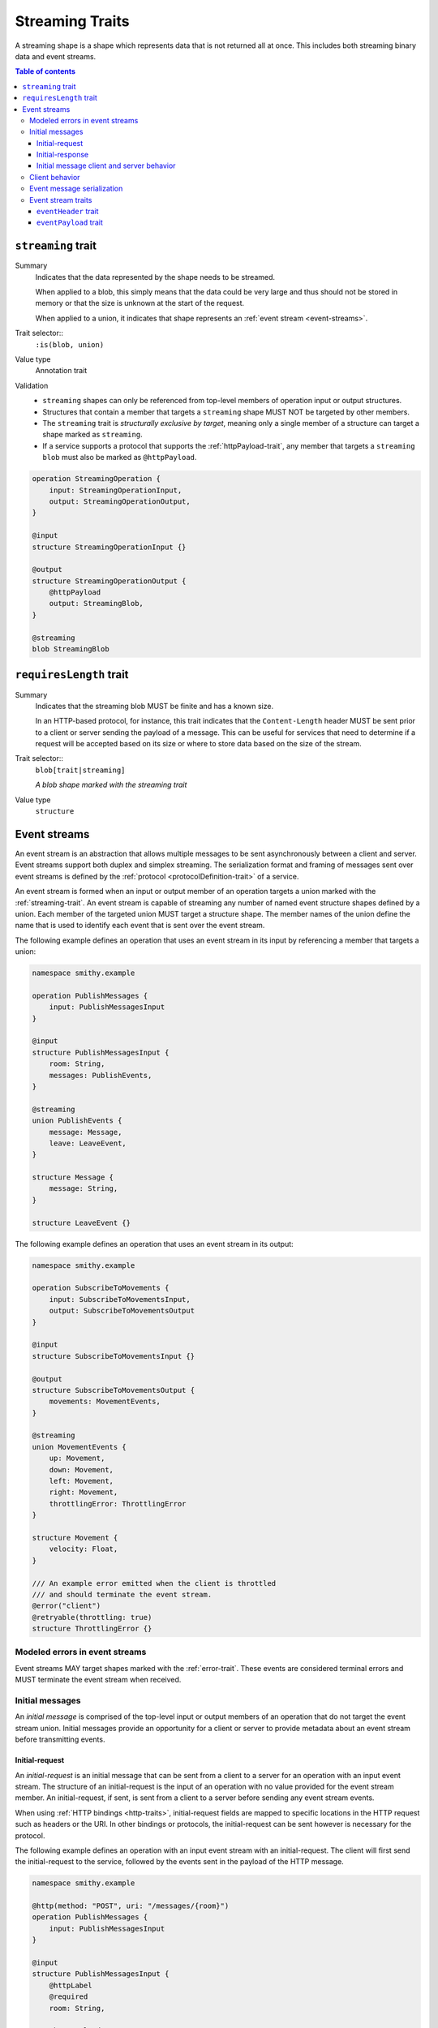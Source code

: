 .. _stream-traits:

=================
Streaming Traits
=================

A streaming shape is a shape which represents data that is not returned all at
once. This includes both streaming binary data and event streams.

.. contents:: Table of contents
    :depth: 3
    :local:
    :backlinks: none


.. smithy-trait:: smithy.api#streaming
.. _streaming-trait:

-------------------
``streaming`` trait
-------------------

Summary
    Indicates that the data represented by the shape needs to be streamed.

    When applied to a blob, this simply means that the data could be very
    large and thus should not be stored in memory or that the size is unknown
    at the start of the request.

    When applied to a union, it indicates that shape represents an
    :ref:`event stream <event-streams>`.
Trait selector::
    ``:is(blob, union)``
Value type
    Annotation trait
Validation
    * ``streaming`` shapes can only be referenced from top-level members
      of operation input or output structures.
    * Structures that contain a member that targets a ``streaming`` shape
      MUST NOT be targeted by other members.
    * The ``streaming`` trait is *structurally exclusive by target*, meaning
      only a single member of a structure can target a shape marked as
      ``streaming``.
    * If a service supports a protocol that supports the :ref:`httpPayload-trait`,
      any member that targets a ``streaming`` ``blob`` must also be marked as
      ``@httpPayload``.

.. code-block:: smithy

    operation StreamingOperation {
        input: StreamingOperationInput,
        output: StreamingOperationOutput,
    }

    @input
    structure StreamingOperationInput {}

    @output
    structure StreamingOperationOutput {
        @httpPayload
        output: StreamingBlob,
    }

    @streaming
    blob StreamingBlob


.. smithy-trait:: smithy.api#requiresLength
.. _requiresLength-trait:

------------------------
``requiresLength`` trait
------------------------

Summary
    Indicates that the streaming blob MUST be finite and has a known size.

    In an HTTP-based protocol, for instance, this trait indicates that the
    ``Content-Length`` header MUST be sent prior to a client or server
    sending the payload of a message. This can be useful for services that
    need to determine if a request will be accepted based on its size or
    where to store data based on the size of the stream.
Trait selector::
    ``blob[trait|streaming]``

    *A blob shape marked with the streaming trait*
Value type
    ``structure``

.. tabs::

    .. code-tab:: smithy

        @streaming
        @requiresLength
        blob FiniteStreamingBlob


.. _event-streams:

-------------
Event streams
-------------

An event stream is an abstraction that allows multiple messages to be sent
asynchronously between a client and server. Event streams support both duplex
and simplex streaming. The serialization format and framing of messages sent
over event streams is defined by the :ref:`protocol <protocolDefinition-trait>`
of a service.

An event stream is formed when an input or output member of an operation
targets a union marked with the :ref:`streaming-trait`. An event stream is
capable of streaming any number of named event structure shapes defined by a
union. Each member of the targeted union MUST target a structure shape. The
member names of the union define the name that is used to identify each event
that is sent over the event stream.

.. _input-eventstream:

The following example defines an operation that uses an event
stream in its input by referencing a member that targets a union:

.. code-block:: smithy

    namespace smithy.example

    operation PublishMessages {
        input: PublishMessagesInput
    }

    @input
    structure PublishMessagesInput {
        room: String,
        messages: PublishEvents,
    }

    @streaming
    union PublishEvents {
        message: Message,
        leave: LeaveEvent,
    }

    structure Message {
        message: String,
    }

    structure LeaveEvent {}


.. _output-eventstream:

The following example defines an operation that uses an event
stream in its output:

.. code-block:: smithy

    namespace smithy.example

    operation SubscribeToMovements {
        input: SubscribeToMovementsInput,
        output: SubscribeToMovementsOutput
    }

    @input
    structure SubscribeToMovementsInput {}

    @output
    structure SubscribeToMovementsOutput {
        movements: MovementEvents,
    }

    @streaming
    union MovementEvents {
        up: Movement,
        down: Movement,
        left: Movement,
        right: Movement,
        throttlingError: ThrottlingError
    }

    structure Movement {
        velocity: Float,
    }

    /// An example error emitted when the client is throttled
    /// and should terminate the event stream.
    @error("client")
    @retryable(throttling: true)
    structure ThrottlingError {}


Modeled errors in event streams
===============================

Event streams MAY target shapes marked with the :ref:`error-trait`. These
events are considered terminal errors and MUST terminate the event stream
when received.


.. _initial-messages:

Initial messages
================

An *initial message* is comprised of the top-level input or output members
of an operation that do not target the event stream union. Initial
messages provide an opportunity for a client or server to provide metadata
about an event stream before transmitting events.


.. _initial-request:

Initial-request
~~~~~~~~~~~~~~~

An *initial-request* is an initial message that can be sent from a client to
a server for an operation with an input event stream. The structure of an
initial-request is the input of an operation with no value provided for the
event stream member. An initial-request, if sent, is sent from a client to a
server before sending any event stream events.

When using :ref:`HTTP bindings <http-traits>`, initial-request fields are
mapped to specific locations in the HTTP request such as headers or the
URI. In other bindings or protocols, the initial-request can be
sent however is necessary for the protocol.

The following example defines an operation with an input event stream with
an initial-request. The client will first send the initial-request to the
service, followed by the events sent in the payload of the HTTP message.

.. code-block:: smithy

    namespace smithy.example

    @http(method: "POST", uri: "/messages/{room}")
    operation PublishMessages {
        input: PublishMessagesInput
    }

    @input
    structure PublishMessagesInput {
        @httpLabel
        @required
        room: String,

        @httpPayload
        messages: MessageStream,
    }

    @streaming
    union MessageStream {
        message: Message,
    }

    structure Message {
        message: String,
    }


.. _initial-response:

Initial-response
~~~~~~~~~~~~~~~~

An *initial-response* is an initial message that can be sent from a server
to a client for an operation with an output event stream. The structure of
an initial-response is the output of an operation with no value provided for
the event stream member. An initial-response, if sent, is sent from the
server to the client before sending any event stream events.

When using :ref:`HTTP bindings <http-traits>`, initial-response fields are
mapped to HTTP headers. In other protocols, the initial-response can be sent
however is necessary for the protocol.

The following example defines an operation with an output event stream with
an initial-response. The client will first receive and process the
initial-response, followed by the events sent in the payload of the HTTP
message.

.. code-block:: smithy

    namespace smithy.example

    @http(method: "GET", uri: "/messages/{room}")
    operation SubscribeToMessages {
        input: SubscribeToMessagesInput,
        output: SubscribeToMessagesOutput
    }

    @input
    structure SubscribeToMessagesInput {
        @httpLabel
        @required
        room: String
    }

    @output
    structure SubscribeToMessagesOutput {
        @httpHeader("X-Connection-Lifetime")
        connectionLifetime: Integer,

        @httpPayload
        messages: MessageStream,
    }


Initial message client and server behavior
~~~~~~~~~~~~~~~~~~~~~~~~~~~~~~~~~~~~~~~~~~

Initial messages, if received, MUST be provided to applications
before event stream events.

It is a backward compatible change to add an initial-request or
initial-response to an existing operation; clients MUST NOT fail if an
unexpected initial-request or initial-response is received. Clients and
servers MUST NOT fail if an initial-request or initial-response is not
received for an initial message that contains only optional members.


.. _event-stream-client-behavior:

Client behavior
===============

Clients that send or receive event streams are expected to
provide an abstraction to end-users that allows values to be produced or
consumed asynchronously for each named member of the targeted union. Adding
new events to an event stream union is considered a backward compatible
change; clients SHOULD NOT fail when an unknown event is received. Clients
MUST provide access to the :ref:`initial-message <initial-messages>` of an
event stream when necessary.

Clients SHOULD expose type-safe functionality that is used to dispatch based
on the name of an event. For example, given the following event stream:

.. code-block:: smithy

    namespace smithy.example

    operation SubscribeToEvents {
        input: SubscribeToEventsInput,
        output: SubscribeToEventsOutput
    }

    @input
    structure SubscribeToEventsInput {}

    @output
    structure SubscribeToEventsOutput {
        events: Events,
    }

    @streaming
    union Events {
        a: Event1,
        b: Event2,
        c: Event3,
    }

    structure Event1 {}
    structure Event2 {}
    structure Event3 {}

An abstraction SHOULD be provided that is used to dispatch based on the
name of an event (that is, ``a``, ``b``, or ``c``) and provide the associated
type (for example, when ``a`` is received, an event of type ``Event1`` is
provided).


.. _event-message-serialization:

Event message serialization
===========================

While the framing and serialization of an event stream is protocol-specific,
traits can be used to influence the serialization of an event stream event.
Structure members that are sent as part of an event stream are serialized
in either a header or the payload of an event.

The :ref:`eventHeader-trait` is used to serialize a structure member as an
event header. The payload of an event is defined by either marking a single
member with the :ref:`eventpayload-trait`, or by combining all members that
are not marked with the ``eventHeader`` or ``eventPayload`` trait into a
protocol-specific document.

The following example serializes the "a" and "b" members as event
headers and the "c" member as the payload.

.. tabs::

    .. code-tab:: smithy

        structure ExampleEvent {
            @eventHeader
            a: String,

            @eventHeader
            b: String,

            @eventPayload
            c: Blob,
        }

    .. code-tab:: json

        {
            "smithy": "1.0",
            "shapes": {
                "smithy.example#ExampleEvent": {
                    "type": "structure",
                    "members": {
                        "a": {
                            "target": "smithy.api#String",
                            "traits": {
                                "smithy.api#eventPayload": {}
                            }
                        },
                        "b": {
                            "target": "smithy.api#String",
                            "traits": {
                                "smithy.api#eventPayload": {}
                            }
                        },
                        "c": {
                            "target": "smithy.api#Blob",
                            "traits": {
                                "smithy.api#eventPayload": {}
                            }
                        }
                    }
                }
            }
        }

The following example serializes the "a", "b", and "c" members as the payload
of the event using a protocol-specific document. For example, when using a JSON
based protocol, the event payload is serialized as a JSON object:

.. tabs::

    .. code-tab:: smithy

        structure ExampleEvent {
            a: String,
            b: String,
            c: Blob,
        }

    .. code-tab:: json

        {
            "smithy": "1.0",
            "shapes": {
                "smithy.example#ExampleEvent": {
                    "type": "structure",
                    "members": {
                        "a": {
                            "target": "smithy.api#String"
                        },
                        "b": {
                            "target": "smithy.api#String"
                        },
                        "c": {
                            "target": "smithy.api#Blob"
                        }
                    }
                }
            }
        }

Event stream traits
===================

.. smithy-trait:: smithy.api#eventHeader
.. _eventheader-trait:

``eventHeader`` trait
~~~~~~~~~~~~~~~~~~~~~

Summary
    Binds a member of a structure to be serialized as an event header when
    sent through an event stream.
Trait selector
    .. code-block:: none

        structure >
        :test(member > :test(boolean, byte, short, integer, long, blob, string, timestamp))

    *Member of a structure that targets a boolean, byte, short, integer, long, blob, string, or timestamp shape*
Value type
    Annotation trait.
Conflicts with
   :ref:`eventpayload-trait`

.. important::

    Not all protocols support event headers. For example, MQTT version 3.1.1
    does not support custom message headers. It is a protocol-level concern
    as to if and how event stream headers are serialized.

The following example defines multiple event headers:

.. tabs::

    .. code-tab:: smithy

        structure ExampleEvent {
            @eventHeader
            a: String,

            @eventHeader
            b: String,
        }

    .. code-tab:: json

        {
            "smithy": "1.0",
            "shapes": {
                "smithy.example#ExampleEvent": {
                    "type": "structure",
                    "members": {
                        "a": {
                            "target": "smithy.api#String",
                            "traits": {
                                "smithy.api#eventHeader": {}
                            }
                        },
                        "b": {
                            "target": "smithy.api#String",
                            "traits": {
                                "smithy.api#eventHeader": {}
                            }
                        }
                    }
                }
            }
        }


.. smithy-trait:: smithy.api#eventPayload
.. _eventpayload-trait:

``eventPayload`` trait
~~~~~~~~~~~~~~~~~~~~~~

Summary
    Binds a member of a structure to be serialized as the payload of an
    event sent through an event stream.
Trait selector
    .. code-block:: none

        structure > :test(member > :test(blob, string, structure, union))

    *Structure member that targets a blob, string, structure, or union*
Value type
    Annotation trait.
Conflicts with
   :ref:`eventheader-trait`
Validation
    1. This trait is *structurally exclusive by member*, meaning only a
       single member of a structure can be targeted by the trait.
    2. If the ``eventPayload`` trait is applied to a structure member,
       then all other members of the structure MUST be marked with the
       ``eventHeader`` trait.

Event payload is serialized using the following logic:

* A blob and string is serialized using the bytes of the string or blob.
* A structure and union is serialized as a protocol-specific document.

The following example defines an event header and sends a blob as the payload
of an event:

.. tabs::

    .. code-tab:: smithy

        structure ExampleEvent {
            @eventPayload
            a: String,

            @eventHeader
            b: String,
        }

    .. code-tab:: json

        {
            "smithy": "1.0",
            "shapes": {
                "smithy.example#ExampleEvent": {
                    "type": "structure",
                    "members": {
                        "a": {
                            "target": "smithy.api#String",
                            "traits": {
                                "smithy.api#eventPayload": {}
                            }
                        },
                        "b": {
                            "target": "smithy.api#String",
                            "traits": {
                                "smithy.api#eventHeader": {}
                            }
                        }
                    }
                }
            }
        }

The following structure is **invalid** because the "a" member is bound to the
``eventPayload``, and the "b" member is not bound to an ``eventHeader``.

.. code-block:: smithy

    structure ExampleEvent {
        @eventPayload
        a: String,

        b: String,
        // ^ Error: not bound to an eventHeader.
    }
